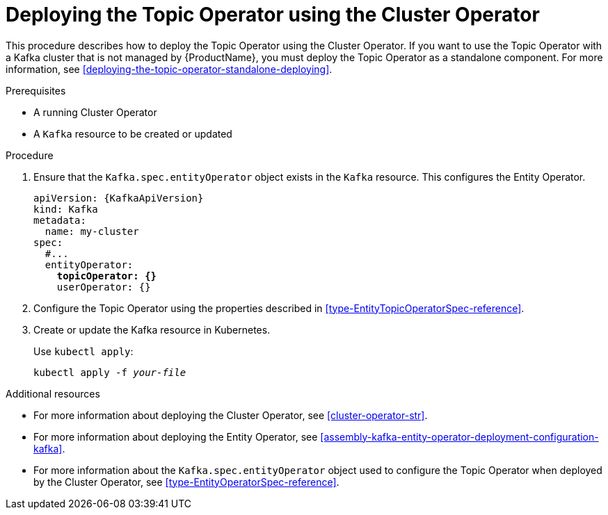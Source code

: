 // Module included in the following assemblies:
//
// getting-started.adoc
// assembly-deploying-the-topic-operator.adoc

[id='deploying-the-topic-operator-using-the-cluster-operator-{context}']
= Deploying the Topic Operator using the Cluster Operator

This procedure describes how to deploy the Topic Operator using the Cluster Operator.
If you want to use the Topic Operator with a Kafka cluster that is not managed by {ProductName}, you must deploy the Topic Operator as a standalone component. For more information, see xref:deploying-the-topic-operator-standalone-deploying[].

.Prerequisites

* A running Cluster Operator
* A `Kafka` resource to be created or updated

.Procedure

. Ensure that the `Kafka.spec.entityOperator` object exists in the `Kafka` resource. This configures the Entity Operator.
+
[source,yaml,subs="+quotes,attributes"]
----
apiVersion: {KafkaApiVersion}
kind: Kafka
metadata:
  name: my-cluster
spec:
  #...
  entityOperator:
    *topicOperator: {}*
    userOperator: {}
----
. Configure the Topic Operator using the properties described in xref:type-EntityTopicOperatorSpec-reference[].
. Create or update the Kafka resource in Kubernetes.
+
Use `kubectl apply`:
[source,shell,subs=+quotes]
kubectl apply -f _your-file_

.Additional resources

* For more information about deploying the Cluster Operator, see xref:cluster-operator-str[].
* For more information about deploying the Entity Operator, see xref:assembly-kafka-entity-operator-deployment-configuration-kafka[].
* For more information about the `Kafka.spec.entityOperator` object used to configure the Topic Operator when deployed by the Cluster Operator, see xref:type-EntityOperatorSpec-reference[].
